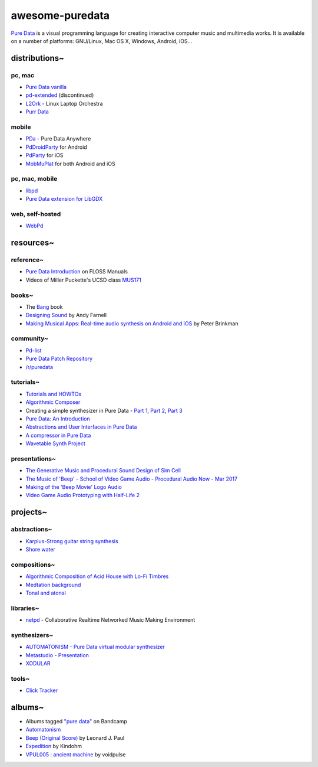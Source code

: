 awesome-puredata
================

.. image:: https://cdn.rawgit.com/sindresorhus/awesome/d7305f38d29fed78fa85652e3a63e154dd8e8829/media/badge.svg
   :target: https://github.com/sindresorhus/awesome
   :alt: sindresorhus/awesome badge


`Pure Data <http://puredata.info/>`_ is a visual programming language for
creating interactive computer music and multimedia works. It is available on a
number of platforms: GNU/Linux, Mac OS X, Windows, Android, iOS...


distributions~
--------------

pc, mac
~~~~~~~

- `Pure Data vanilla <http://puredata.info/downloads/pure-data>`_
- `pd-extended <http://puredata.info/downloads/pd-extended>`_ (discontinued)
- `L2Ork <http://l2ork.music.vt.edu/main/make-your-own-l2ork/software/>`_ -
  Linux Laptop Orchestra
- `Purr Data <https://agraef.github.io/purr-data/>`_

mobile
~~~~~~

- `PDa <http://pd-anywhere.sourceforge.net/>`_ - Pure Data Anywhere
- `PdDroidParty <http://droidparty.net/>`_ for Android
- `PdParty <http://danomatika.com/code/pdparty>`_ for iOS
- `MobMuPlat <http://danieliglesia.com/mobmuplat/>`_ for both Android and iOS

pc, mac, mobile
~~~~~~~~~~~~~~~

- `libpd <http://libpd.cc/>`_
- `Pure Data extension for LibGDX <https://github.com/mgsx-dev/gdx-pd>`_

web, self-hosted
~~~~~~~~~~~~~~~~

- `WebPd <https://github.com/sebpiq/WebPd>`_


resources~
----------

reference~
~~~~~~~~~~

- `Pure Data Introduction
  <http://write.flossmanuals.net/pure-data/introduction2/>`_ on FLOSS Manuals
- Videos of Miller Puckette's UCSD class
  `MUS171 <http://pd-la.info/pd-media/miller-puckette-mus171-videos/>`_

books~
~~~~~~

- The `Bang <http://puredata.info/groups/pd-graz/label/book/>`_ book
- `Designing Sound <https://mitpress.mit.edu/books/designing-sound>`_ by Andy Farnell
- `Making Musical Apps: Real-time audio synthesis on Android and iOS
  <http://shop.oreilly.com/product/0636920022503.do>`_ by Peter Brinkman

community~
~~~~~~~~~~

- `Pd-list <https://lists.puredata.info/listinfo/pd-list>`_
- `Pure Data Patch Repository <http://pdpatchrepo.info/>`_
- `/r/puredata <https://www.reddit.com/r/puredata/>`_

tutorials~
~~~~~~~~~~

- `Tutorials and HOWTOs <http://puredata.info/docs/tutorials>`_
- `Algorithmic Composer <http://www.algorithmiccomposer.com/>`_
- Creating a simple synthesizer in Pure Data -
  `Part 1 <http://libremusicproduction.com/tutorials/creating-simple-synthesizer-pure-data-%E2%80%93-part-i>`_,
  `Part 2 <http://libremusicproduction.com/tutorials/creating-simple-synthesizer-pure-data-%E2%80%93-part-ii>`_,
  `Part 3 <http://libremusicproduction.com/tutorials/creating-simple-synthesizer-pure-data-%E2%80%93-part-iii>`_
- `Pure Data: An Introduction
  <https://www.soundonsound.com/techniques/pure-data-introduction>`_
- `Abstractions and User Interfaces in Pure Data
  <https://daniel-murray.github.io/blog/2013/01/21/abstractions-and-user-interfaces-in-pure-data/>`_
- `A compressor in Pure Data
  <http://designingsound.org/2013/06/tutorial-a-compressor-in-pure-data/>`_
- `Wavetable Synth Project <http://designingsound.org/tag/wavetable-synth-project/>`_

presentations~
~~~~~~~~~~~~~~

- `The Generative Music and Procedural Sound Design of Sim Cell
  <https://www.youtube.com/watch?v=0xr4aL1C24E>`_
- `The Music of 'Beep' - School of Video Game Audio - Procedural Audio Now - Mar
  2017
  <https://www.youtube.com/watch?v=Dj9fNr9MyLQ>`_
- `Making of the 'Beep Movie' Logo Audio <https://www.youtube.com/watch?v=LI5hKnOQAOk>`_
- `Video Game Audio Prototyping with Half-Life 2 <https://vimeo.com/7122167>`_


projects~
---------

abstractions~
~~~~~~~~~~~~~

- `Karplus-Strong guitar string synthesis
  <http://blog.loomer.co.uk/2010/02/karplus-strong-guitar-string-synthesis.html?m=1>`_
- `Shore water <http://pdpatchrepo.info/patches/patch/5>`_

compositions~
~~~~~~~~~~~~~

- `Algorithmic Composition of Acid House with Lo-Fi Timbres
  <https://acreil.wordpress.com/2013/04/20/algorithmic-composition-of-acid-house-with-lo-fi-timbres/>`_
- `Medtation background <http://pdpatchrepo.info/patches/patch/3>`_
- `Tonal and atonal <http://pdpatchrepo.info/patches/patch/11>`_

libraries~
~~~~~~~~~~

- `netpd <https://www.netpd.org/About>`_ - Collaborative Realtime Networked Music
  Making Environment

synthesizers~
~~~~~~~~~~~~~

- `AUTOMATONISM - Pure Data virtual modular synthesizer
  <https://www.automatonism.com/>`_
- `Metastudio <http://sharktracks.co.uk/html/software.html>`_ -
  `Presentation
  <https://www.academia.edu/6263731/METASTUDIO_AN_INTEGRATED_MUSIC_AND_VIDEO_PERFORMANCE_SYSTEM_FOR_PURE_DATA>`_
- `XODULAR <http://www.monologx.com/xodular/>`_

tools~
~~~~~~

- `Click Tracker <https://jmmmp.github.io/clicktracker/>`_


albums~
-------

- Albums tagged `"pure data" <https://bandcamp.com/tag/pure-data>`_ on Bandcamp
- `Automatonism <https://automatonism.bandcamp.com/>`_
- `Beep (Original Score)
  <https://leonardjpaul.bandcamp.com/releases>`_ by Leonard J. Paul
- `Expedition <https://kindohm.bandcamp.com/album/expedition>`_ by Kindohm
- `VPUL005 : ancient machine
  <https://voidpulse.bandcamp.com/album/vpul005-ancient-machine>`_ by voidpulse
